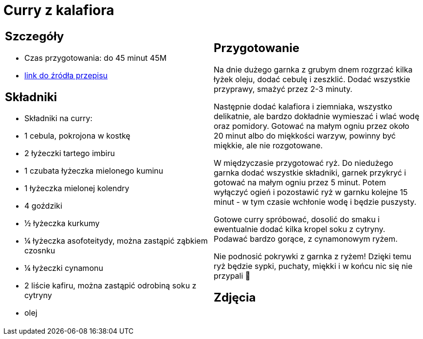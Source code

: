 = Curry z kalafiora

[cols=".<a,.<a"]
[frame=none]
[grid=none]
|===
|
== Szczegóły
* Czas przygotowania: do 45 minut									45M
* https://www.jadlonomia.com/przepisy/na-przednowku-czyli-ulubione-curry-z[link do źródła przepisu]

== Składniki
* Składniki na curry:
* 1 cebula, pokrojona w kostkę
* 2 łyżeczki tartego imbiru
* 1 czubata łyżeczka mielonego kuminu
* 1 łyżeczka mielonej kolendry
* 4 goździki
* ½ łyżeczka kurkumy
* ¼ łyżeczka asofoteitydy, można zastąpić ząbkiem czosnku
* ¼ łyżeczki cynamonu
* 2 liście kafiru, można zastąpić odrobiną soku z cytryny
* olej

|
== Przygotowanie
Na dnie dużego garnka z grubym dnem rozgrzać kilka łyżek oleju, dodać cebulę i zeszklić. Dodać wszystkie przyprawy, smażyć przez 2-3 minuty.

Następnie dodać kalafiora i ziemniaka, wszystko delikatnie, ale bardzo dokładnie wymieszać i wlać wodę oraz pomidory. Gotować na małym ogniu przez około 20 minut albo do miękkości warzyw, powinny być miękkie, ale nie rozgotowane.

W międzyczasie przygotować ryż. Do niedużego garnka dodać wszystkie składniki, garnek przykryć i gotować na małym ogniu przez 5 minut. Potem wyłączyć ogień i pozostawić ryż w garnku kolejne 15 minut - w tym czasie wchłonie wodę i będzie puszysty.

Gotowe curry spróbować, dosolić do smaku i ewentualnie dodać kilka kropel soku z cytryny. Podawać bardzo gorące, z cynamonowym ryżem.

Nie podnosić pokrywki z garnka z ryżem! Dzięki temu ryż będzie sypki, puchaty, miękki i w końcu nic się nie przypali 🙂

== Zdjęcia
|===
